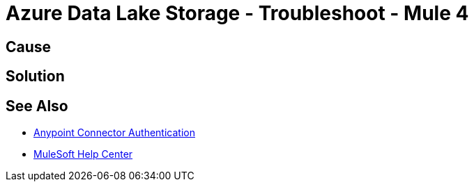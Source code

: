 = Azure Data Lake Storage - Troubleshoot - Mule 4


//Include an introduction to explain what the error is about, for example, when you <do this>, you receive <this output> and <this> happens.
// Try to include as much information as possible about how the error is generated, and where it is generated. Provide the actual error string, if possible. If the error is generated in a particular component of the product, clearly mention that as well.

== Cause

// In this section, include information about what causes this issue, if possible. Remember to make the title plural if there is more than one cause listed.


== Solution

// Include information about how to fix the issue only. Do not include any other explanation; that belongs in the intro or Cause section. 

== See Also

* xref:connectors::introduction/anypoint-connector-authentication.adoc[Anypoint Connector Authentication]
* https://help.mulesoft.com[MuleSoft Help Center]
